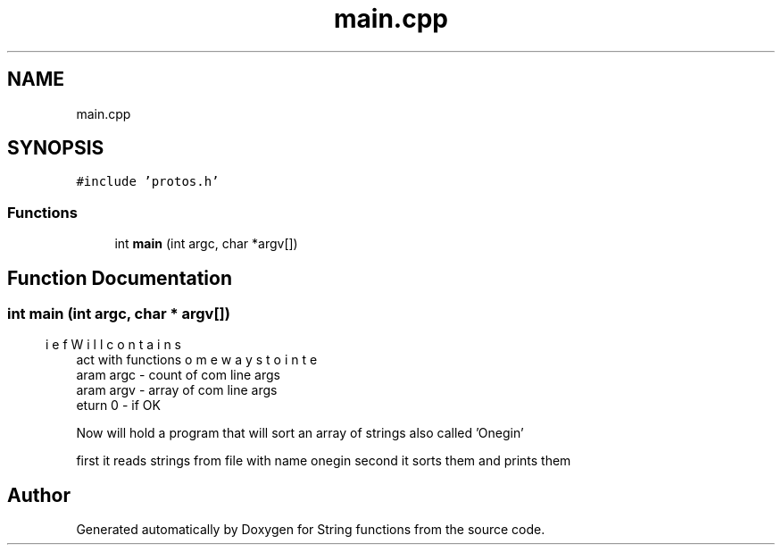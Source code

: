 .TH "main.cpp" 3 "Thu Sep 1 2022" "Version 2" "String functions" \" -*- nroff -*-
.ad l
.nh
.SH NAME
main.cpp
.SH SYNOPSIS
.br
.PP
\fC#include 'protos\&.h'\fP
.br

.SS "Functions"

.in +1c
.ti -1c
.RI "int \fBmain\fP (int argc, char *argv[])"
.br
.in -1c
.SH "Function Documentation"
.PP 
.SS "int main (int argc, char * argv[])"

.PP
.nf
\brief Will contain some ways to interact with functions
\param argc - count of com line args
\param argv - array of com line args
\return 0 - if OK

.fi
.PP
 Now will hold a program that will sort an array of strings also called 'Onegin'
.PP
first it reads strings from file with name onegin second it sorts them and prints them 
.SH "Author"
.PP 
Generated automatically by Doxygen for String functions from the source code\&.
